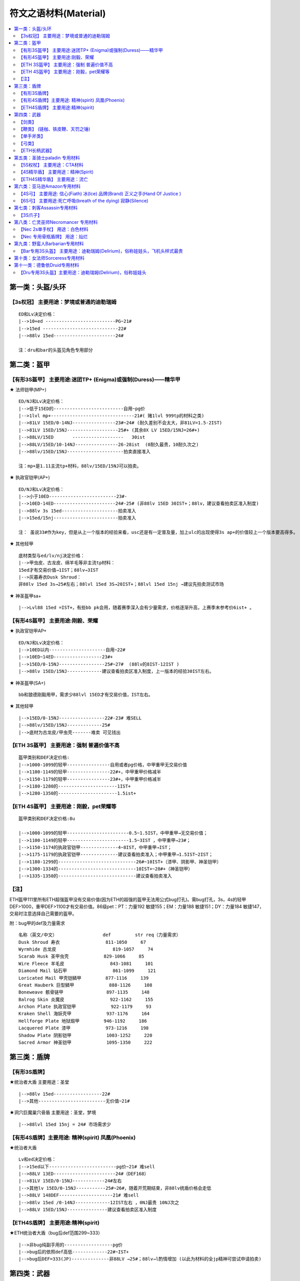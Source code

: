 符文之语材料(Material)
===============================================================================

.. contents::
    :depth: 2
    :local:

第一类：头盔/头环
-------------------------------------------------------------------------------

【3s权冠】   主要用途：梦境或普通的迪勒瑞姆
~~~~~~~~~~~~~~~~~~~~~~~~~~~~~~~~~~~~~~~~~~~~~~~~~~~~~~~~~~~~~~~~~~~~~~~~~~~~~~~
::

    ED和Lv决定价格：
    |-->10+ed --------------------------PG~21#
    |-->15ed ----------------------------22#
    |-->88lv 15ed-----------------------24#

    注：dru和bar的头盔见角色专用部分

第二类：盔甲
-------------------------------------------------------------------------------

【有形3S盔甲】 主要用途:迷团TP+ (Enigma)或强制(Duress)——精华甲
~~~~~~~~~~~~~~~~~~~~~~~~~~~~~~~~~~~~~~~~~~~~~~~~~~~~~~~~~~~~~~~~~~~~~~~~~~~~~~~

★ 法师铠甲(MP+)
::

    ED/NJ和Lv决定价格：
    |-->低于15ED的--------------------------自用~pg价
    |-->1lvl mp+-------------------------------21#( 赌1lvl 999tp的材料之类)
    |-->81LV 15ED/0-14NJ----------------23#~24# (耐久差别不会太大，非81LV=1.5-2IST)
    |-->81LV 15ED/15NJ-------------------25#+ (其余8X LV 15ED/15NJ=26#+)
    |-->88LV/15ED       -------------------   30ist
    |-->88LV/15ED/10-14NJ----------------26-28ist  (0耐久最贵，10耐久次之)
    |-->88lv/15ED/15NJ---------------------拍卖直接准入

    注：mp+是1.11主流tp+材料，88lv/15ED/15NJ可以拍卖。

★ 执政官铠甲(AP+)
::

    ED/NJ和Lv决定价格：
    |-->小于10ED-------------------------23#-
    |-->10ED-14ED-----------------------24#-25# (非88lv 15ED 30IST+；88lv，建议查看拍卖区准入制度)
    |-->88lv 3s 15ed---------------------拍卖准入
    |-->15ed/15nj------------------------拍卖准入

    注： 虽说33#作为key，但是从上一个版本的经验来看，usc还是有一定普及量，加上ulc的出现使得3s ap+的价值较上一个版本要高得多。

★ 其他轻甲
::

    底材类型与ed/lv/nj决定价格：
    |-->甲虫皮、古龙皮、绵羊毛等非主流tp材料：
    15ed才有交易价值→1IST；88lv→3IST
    |-->灰暮寿衣Dusk Shroud：
    非88lv 15ed 3s→25#左右；88lvl 15ed 3S→20IST+；88lvl 15ed 15nj →建议先拍卖测试市场

★ 神圣盔甲sa+
::

    |-->Lvl88 15ed =IST+，有些bb pk会用，随着赛季深入会有少量需求，价格逐渐升高，上赛季末参考价6ist+ 。


【有形4S盔甲】 主要用途:刚毅、荣耀
~~~~~~~~~~~~~~~~~~~~~~~~~~~~~~~~~~~~~~~~~~~~~~~~~~~~~~~~~~~~~~~~~~~~~~~~~~~~~~~

★ 执政官铠甲AP+
::

    ED/NJ和Lv决定价格：
    |-->10ED以内---------------------自用~22#
    |-->10ED~14ED------------------23#+
    |-->15ED/0-15NJ-----------------25#~27#  (88lv的8IST-12IST )
    |-->88lv 15ED/15NJ-------------建议查看拍卖区准入制度，上一版本的经验30IST左右。

★ 神圣盔甲(SA+)
::

    bb和狼德刚毅用甲，需求少88lvl 15ED才有交易价值，IST左右。

★ 其他轻甲
::

    |-->15ED/0-15NJ-----------------22#-23# 难SELL
    |-->88lv/15ED/15NJ-------------25#
    |-->底材为古龙皮/甲虫壳-------难卖 可见钱出

【ETH 3S盔甲】 主要用途：强制 普遍价值不高
~~~~~~~~~~~~~~~~~~~~~~~~~~~~~~~~~~~~~~~~~~~~~~~~~~~~~~~~~~~~~~~~~~~~~~~~~~~~~~~
::

    盔甲类别和DEF决定价格:
    |-->1000-1099的轻甲----------------自用或者pg价格，中甲重甲无交易价值
    |-->1100-1149的轻甲----------------22#+，中甲重甲价格减半
    |-->1150-1179的轻甲----------------23#+，中甲重甲价格减半
    |-->1180-1280的----------------------1IST+
    |-->1280-1350的----------------------1.5ist+

【ETH 4S盔甲】 主要用途：刚毅，pet荣耀等
~~~~~~~~~~~~~~~~~~~~~~~~~~~~~~~~~~~~~~~~~~~~~~~~~~~~~~~~~~~~~~~~~~~~~~~~~~~~~~~
::

    盔甲类别和DEF决定价格:8u

    |-->1000-1099的轻甲-----------------------0.5~1.5IST，中甲重甲→无交易价值；
    |-->1100-1149的轻甲-----------------------1.5~3IST ，中甲重甲→23#；
    |-->1150-1174的执政官铠甲--------------4~8IST，中甲重甲→IST；
    |-->1175-1179的执政官铠甲--------------建议查看拍卖准入；中甲重甲→1.5IST~2IST；
    |-->1180-1299的-----------------------------26#~10IST+（漆甲、阴影甲、神圣铠甲）
    |-->1300-1334的-----------------------------10IST+~28#+（神圣铠甲）
    |-->1335-1350的-----------------------------建议查看拍卖准入

【注】
~~~~~~~~~~~~~~~~~~~~~~~~~~~~~~~~~~~~~~~~~~~~~~~~~~~~~~~~~~~~~~~~~~~~~~~~~~~~~~~

ETH盔甲111里所有ETH超强盔甲没有交易价值(因为ETH的超强的盔甲无法用公式bug打孔)。需bug打孔，3s，4s的轻甲DEF>1000，重甲DEF>1100才有交易价值。86级pet：PT：力量192 敏捷155；EM：力量188 敏捷151；DY：力量184 敏捷147，交易时注意选择自己需要的盔甲。

附：bug甲的def及力量需求
::

    名称（英文/中文）                 def         str req（力量需求）
    Dusk Shroud 寿衣                 811-1050     67
    Wyrmhide 古龙皮                     819-1057     74
    Scarab Husk 圣甲虫壳             829-1066     85
    Wire Fleece 羊毛皮                 843-1081     101
    Diamond Mail 钻石甲                 861-1099     121
    Loricated Mail 甲壳铠鳞甲         877-1116     139
    Great Hauberk 巨型鳞甲             888-1126     108
    Boneweave 骸骨链甲                897-1135     148
    Balrog Skin 炎魔皮                 922-1162     155
    Archon Plate 执政官铠甲             922-1179     93
    Kraken Shell 海妖壳甲             937-1176     164
    Hellforge Plate 地狱煅甲         946-1192     186
    Lacquered Plate 漆甲             973-1216     198
    Shadow Plate 阴影铠甲             1003-1252     220
    Sacred Armor 神圣铠甲             1095-1350     222

第三类：盾牌
-------------------------------------------------------------------------------

【有形3S盾牌】
~~~~~~~~~~~~~~~~~~~~~~~~~~~~~~~~~~~~~~~~~~~~~~~~~~~~~~~~~~~~~~~~~~~~~~~~~~~~~~~

★统治者大盾 主要用途：圣堂
::

    |-->88lv 15ed------------------22#
    |-->其他-------------------------无价值~21#

★洞穴巨魔巢穴骨盾 主要用途：圣堂，梦境
::

    |-->88lvl 15ed 15nj = 24# 市场需求少

【有形4S盾牌】主要用途: 精神(spirit) 凤凰(Phoenix)
~~~~~~~~~~~~~~~~~~~~~~~~~~~~~~~~~~~~~~~~~~~~~~~~~~~~~~~~~~~~~~~~~~~~~~~~~~~~~~~

★统治者大盾
::

    Lv和ed决定价格：
    |-->15ed以下-------------------------pg价~21# 难sell
    |-->88LV 13ED-----------------------24#（DEF168）
    |-->81LV 15ED/0-15NJ------------24#左右
    |-->其他lv 15ED/0-15NJ-----------25#~26#，随着开荒期结束，非88lv统盾价格会走低
    |-->88LV 148DEF--------------------21# 难sell
    |-->88lv 15ed /0-14NJ-------------12IST左右 ，0NJ最贵 10NJ次之
    |-->88LV 15ED/15NJ---------------建议查看拍卖区准入制度

【ETH4S盾牌】 主要用途:精神(spirit)
~~~~~~~~~~~~~~~~~~~~~~~~~~~~~~~~~~~~~~~~~~~~~~~~~~~~~~~~~~~~~~~~~~~~~~~~~~~~~~~

★ETH统治者大盾（bug后def范围299~333）
::

    |-->非bug纯副手用的------------------pg价
    |-->bug后的依照def高低-------------22#~IST+
    |-->bug后DEF=333(JP)--------------非88LV →25#；88lv→l酌情增加 (以此为材料的全jp精神可尝试申请拍卖)

第四类：武器
-------------------------------------------------------------------------------

【剑类】
~~~~~~~~~~~~~~~~~~~~~~~~~~~~~~~~~~~~~~~~~~~~~~~~~~~~~~~~~~~~~~~~~~~~~~~~~~~~~~~

★3S水晶剑 主要用途:新月(Crescent Moon)
::

    |-->普通的PG价
    |-->15/15 15/3=pg价-22# 难sell

★4S水晶剑 主要用途:精神(Spirit)
::

    |-->普通的PG价
    |-->88LV 15ED的22#

★5S水晶剑 主要用途:战争召唤(Call To Arms)
::

    |-->88 5s  sjj=23#
    |-->这类材料ETH与有形的区别不大

★5S幻化之刃Phase Blade 主要用途:悔恨(Grief)
::

    |--> 10ED以内的-------PG价~22#
    |--> 10-14ED-----------23#~24#
    |--> 15ED----------------1.5*24#左右
    |--> 15/15 15/3-------4*24#+(88LV的要多25#左右)　

★ETH4S剑 主要用途:誓约(Oath)
::

    神秘之剑(Cryptic Sword)、巨神之剑(Colossus Sowrd)、巨神之刃(Colossus Blade)、炎魔之刃(Balorg Blade)

    |--> 由于4s ETH 狂战士斧（bar）存在,这些材料交易很少,成交价格一般在22#,视买家.双手剑类由于bb使用时外形比较好看，价格稍高，23#。
    |--> ETH 4s 15ed 3ar神秘之剑(Cryptic Sword)或精华双手剑 可尝试申请拍卖。

★ETH6S剑 主要用途：死亡呼吸
::

    |--> 主要是ETH 6S巨神之刃具有价值 15ed →根据lv 25#~26#+
    |--> 88lv 15ed 3ar→8ist+ 物品较为稀有 根据买家情况价格浮动很大

【鞭类】 (链枷、铁皮鞭、天罚之锤)
~~~~~~~~~~~~~~~~~~~~~~~~~~~~~~~~~~~~~~~~~~~~~~~~~~~~~~~~~~~~~~~~~~~~~~~~~~~~~~~

★[4S鞭类] 主要用途:橡树之心(Heart of the Oak)
::

    |-->普通的PG价
    |-->非88lv 15/15 15/3的22#+
    |-->88LV=22#  15/15 15/3=28#+

    【注】：由于111ulc的存在，ETH链枷基本无交易价值，Oak聚气不能使用，少了些许乐趣或者实用。如实在想交易参考有形材料略减。

★[5S鞭类]主要用途:战争召唤(Call To Arms)
::

    |-->普通的PG价
    |-->15/15 15/3的21# ——难sell　

【单手斧类】
~~~~~~~~~~~~~~~~~~~~~~~~~~~~~~~~~~~~~~~~~~~~~~~~~~~~~~~~~~~~~~~~~~~~~~~~~~~~~~~

★[ETH4S狂战士斧Berserker Axe] 主要用途:誓约(Oath)
::

    |-->非LV88 = 22#
    |-->LV88 = 23#
    |-->15ED = 24#-25#,看LV　

★[有形5S狂战士斧Berserker Axe] 主要用途:末日(Doom)悔恨(Grief)
::

    |-->88LV 5S-------------------------------22#
    |--><10ED---------------------------------22#~25#
    |-->10-14ED-------------------------------26#~27#
    |-->15ED/10~14nj----------------------14*24#+（88lv建议查看拍卖区准入制度）
    |-->15ED/15NJ，15ED/3AR-----------不论lv，建议查看拍卖区准入制度

★[ETH5 S狂战士斧Berserker Axe] 主要用途:死神（Death）
::

    |-->5S 0ed~14ed-----------------1.5~8IST 88lv在普通lv的基础上+2~3IST
    |-->ETH 5S 15ED-----------------不看lv建议查看拍卖区准入制度

★[ETH 6S狂战士斧Berserker Axe] 主要用途:死亡呼吸(Breath Of The Dying)
::

    |-->15ED →24#左右（88LV +24#） 带有3ar在此基础翻倍

    【注】：死亡呼吸(Breath Of The Dying)做的人少，一般都选择极品材料
    按上一个版本的经验，由于key为33#，做botd和last wish的人材料基本是rob，所以该材料极有可能有价无市。

【弓类】
~~~~~~~~~~~~~~~~~~~~~~~~~~~~~~~~~~~~~~~~~~~~~~~~~~~~~~~~~~~~~~~~~~~~~~~~~~~~~~~

查看AMA角色专用部分

【ETH长柄武器】
~~~~~~~~~~~~~~~~~~~~~~~~~~~~~~~~~~~~~~~~~~~~~~~~~~~~~~~~~~~~~~~~~~~~~~~~~~~~~~~

★[ETH 4S长柄武器  主要用途:眼光(Insight)无限(Infinity)骄傲(Pride)原料
::

    【巨神之斧】(Colossus Voulge)
    |-->10ED以内-------------PG价~22#
    |-->11-14ED--------------23#~24#+
    |-->15ED-------------------2*24#左右，15ED 3AR 的→4*24#左右

    【神秘之斧】(Cryptic Axe)
    |-->0~9ED-------------------PG价~23#
    |-->10-13ED----------------23-25#
    |-->14ED---------------------4IST
    |-->15ED---------------------10IST左右
    15/15 15/3=14IST左右 　

    【鲛尾巨斧】(Giant Thresher)
    |-->0~9ED---------------------25#-27#
    |-->10~14ED------------------9~15ist
    |-->15ED------------------------20+IST（88lv 15ED 建议查看拍卖准入）
    |-->满足15ED/15NJ或3AR  建议申请拍卖（炸牛nec的流行，鲛尾wx配合3s头能达到最大DPS）　　

    【镰刀】
    |-->88lv才有交易价值，一般22#+
    |-->88lv 15ED/0-15NJ  双方协商交易，成交价一般大于3IST
    |-->88lv 15ED/3AR  双方协商交易，成交价一般大于3IST

    【锐利之斧】(Thresher)
    |-->0~9ED-----------------PG价-23#
    |-->10-13ED---------------23-25#
    |-->14ED-------------------3IST+
    |-->15ED-------------------5IST左右
    |-->15/15 15/3-----------6IST左右

    【巨长斧】(Great Poleaxe)
    |-->ETH 0S 0ED=1.5ist (88lv 2.5ist)
    |-->81LVETH 4S 0ED=6.5*24#左右 85 86LV=7IST， 88LV=10*24#
    |-->5-11ED=12-20*24#
    |-->12ED以上 建议查看拍卖区准入制度

    【注】：在这里它才是最被认可的长杆武器材料
　

★[ETH 5S长柄武器  主要用途：末日(Doom),遵从(Obedience)
::

    通常选择的顺序会是:巨长斧(Great Poleaxe)>鲛尾巨斧(Giant Thresher)>锐利之斧(Thresher)= 神秘之斧(Cryptic Axe),价格有所浮动
    |-->10ED以内-------------------pg-22#
    |-->10-13ED--------------------22#-23#
    |-->14ED-------------------------24#
    |-->15ED=3*24#（88LV 4*24）
    |-->15ED/3AR（15NJ）=26#（88LV 5*24#）

    【注】： 一般15ed为doom材料88lvl有增值，小于15ed的会被做遵从既然是遵从材料88lvl增值不大，比普通多pg~23#左右

★[6S精华斧头和剑  主要用途：最后希望(last wish)
::

    |-->88LV 15/3 15/15 25#

★[ETH 6S长柄精华武器 主要用途：死亡呼吸(Breath Of The Dying)　
::

    现在做这个的人不多，所以交易更多视买家而定.
    15ED的，战枪(War Pike)、巨长斧(Great Poleaxe)、鬼魂之矛(Ghost spear)等，交易甚少!(只有15ed的有交易价值)
    |-->88LV 15/3 15/15 25#+    随着赛季的进展，价格会有所上升

第五类：圣骑士paladin 专用材料
-------------------------------------------------------------------------------

【5S权杖】  主要用途：CTA材料
~~~~~~~~~~~~~~~~~~~~~~~~~~~~~~~~~~~~~~~~~~~~~~~~~~~~~~~~~~~~~~~~~~~~~~~~~~~~~~~
::

    有价值底子为War Scepter(巨战权杖),Divine Scepter(神属权杖),Caduceus(神使之杖)

    FOH(天堂之拳)+CON (审判) 类型　
    |-->3FOH/1~3 CON 的---------------------10ist+  其中 3FOH/3CON 可以估价区申请领证
    |-->2FOH/1 CON-----------------------------2IST
    |-->2FOH/2CON------------------------------3IST
    |-->2FOH/3 CON-----------------------------6IST
    |-->2FOH/ XCON如是6bo成品------------建议申请拍卖
    |-->1FOH/X CON-----------------------------1ist+

    BH+专注 类型
    |-->3BH 3专注--------------------------------6ist+
    |-->3BH 2专注--------------------------------4ist+
    |-->2BH 3专注--------------------------------2ist+
    注：此类材料通常为cta side bh，副手 smt，最近几个赛季双修pal非常稀少，市场不好，不在放拍

【4S精华盾】  主要用途：精神(Spirit)
~~~~~~~~~~~~~~~~~~~~~~~~~~~~~~~~~~~~~~~~~~~~~~~~~~~~~~~~~~~~~~~~~~~~~~~~~~~~~~~
::

    4S 神圣小盾(Sacred Targe)
    40~44R
    价值较45r而言相对较低 lv影响不大
    |-->40r ed<10--------------------------pg~22#
    |-->40r且ed >10-----------------------23#
    |-->41~43r且ed>10------------------23#~26#，如：43r 15ed的26#+
    |-->44r------------------------------------1IST
    |-->44r 10ed----------------------------26#
    |-->44r 15ed----------------------------27# （lvl 88的+27#+，ed jp的情况下88lvl有所增值）

    45R
    lv,def,ed对价格影响较大 特殊LV看买卖双方需求，价格不低于81LV
    |-->81LV 45r def<130-----------------------3IST
    |-->81LV 45r 130<def<140---------------4IST左右
    |-->81LV 45r 140<def<158---------------4~8IST
    |-->81LV小于10ED 45R----------------------12-15IST
    |-->81LV 11ED-14ED 45R-------------------16-22IST

    【注】：以上相应def 如果lv为88，在原来的基础上+10~16个左右看物品档次
    比如def155+的增加幅度就大，130-的88lvl增值空间就小一些。
    其中lvl88 def>=155建议查看拍卖区准入制度
    45R/15ED不看lv可以直接拍卖，从上一赛季来说，这是稀缺货，必争。
    　
    神圣轻圆盾(Sacred Rondache)
    |-->45R的1~2IST看def, 用的人不多，有价即出
    |-->45r15ed价格参考小盾ST44r15ed的，未必有后者好用，如果当时pal盾牌市场需求大建议先到估价区估价。

    其他pal盾
    |-->库拉斯特之盾&撒卡兰姆盾牌&旋风盾 因为需求较高价格在上面两种盾的1/4或更少。

【ETH4S精华盾】  主要用途：流亡
~~~~~~~~~~~~~~~~~~~~~~~~~~~~~~~~~~~~~~~~~~~~~~~~~~~~~~~~~~~~~~~~~~~~~~~~~~~~~~~
::

    流亡材料历来变动较大，没把握请直接去估价区

    注：35r-38r 库拉斯特盾无交易价值，旋风盾、神圣小盾、撒卡兰姆、神圣轻圆盾一般自用，def很好1IST
    45RES/DEF>=330的神圣小盾，45RES/DEF>=430、44RES/DEF>=480的旋风盾都是拍卖直接准入
    其他品质好的材料88lvl价格适当增加50%左右，也可以视市场情况到估价区申请领证试试
    40+r的,def>495的旋风盾和def>425的撒盾，建议估价申请拍卖

4R类  RES固定时，价格看def
::

    ═══════════════════════════════════════════════════════════════════════════════════════════
                旋风盾                  神圣小盾     撒卡兰姆    神圣轻圆盾      库拉斯特
    ───────────────────────────────────────────────────────────────────────────────────────────
    39r         2IST~15IST             1IST        2 IST      23#            22#
    40r         5~25IST(DEF<495)       2~6IST      2~7IST     1~3IST         IST
    41r~44r     10~40IST(DEF<495)      6~10IST     7~12IST    3~6IST         IST~25#
    45r         建议拍卖                16IST+      16IST+     10IST+         3IST+（全jp建议拍卖）
    ═══════════════════════════════════════════════════════════════════════════════════════════


ED类 ED固定时，价格看def
::

    ═══════════════════════════════════════════════════════════════════════════════════════════
                旋风盾                  神圣小盾     撒卡兰姆    神圣轻圆盾      库拉斯特
    ───────────────────────────────────────────────────────────────────────────────────────────
    55ed-58ed   自用~1ist               自用~1ist   自用~1ist    自用~1ist      无价值
    59ed        1+IST                   1IST       1IST+        1IST-         pg
    60ed        5~20IST(DEF<495)        1~3IST     1~4IST       1~2IST        pg
    61ed~65ed   10~30IST(DEF<495)       3~13IST    4~14IST      2~12IST       pg~23#
    ═══════════════════════════════════════════════════════════════════════════════════════════

    【注】：ED>=63/DEF>=480/4S、ED>=60/DEF>=500/4S的旋风盾拍卖直接准入
    其他品质好的材料88lvl价格适当增加50%左右
    60+ed的,def>495的旋风盾和def>425的撒盾，建议估价申请拍卖。
    流亡4r或ed不jp但def很好的价格走高，4red不jp，防御还垃圾难sell

附：pal精华盾牌bug打孔后的def范围
::

    英/中名称                    def         str需求
    Sacred Targe 神圣小盾        283-355      86
    Sacred Rondache 神圣轻圆盾   310-369      109
    Kurast Shield 库拉斯特盾     346-387      124
    Zakarum Shield 萨卡兰姆盾    379-433      142
    Vortex Shield 旋风盾         409-505      148

第六类：亚马逊Amazon专用材料
-------------------------------------------------------------------------------

【4S弓】  主要用途: 信心(Fiath) 冰(Ice) 品牌(Brand) 正义之手(Hand Of Justice )
~~~~~~~~~~~~~~~~~~~~~~~~~~~~~~~~~~~~~~~~~~~~~~~~~~~~~~~~~~~~~~~~~~~~~~~~~~~~~~~

★阴影弓(show dow bow)
::

    |-->81LV 4S 15ED--------------1.5*24#左右  非81LV 4S 15ED=25#
    |-->LV88 4S 15ED--------------26#               非88LV4S 15ED/3AR=4*24#左右
    |-->88lv 15ed/3ar---------------16IST+，可查看拍卖准入制度

★巨弓(Great Bow) 4s或无孔
::

    |-->给Pet用,15ed→22#

★大院长之弓(Grand Matron Bow) 最受欢迎的材料
::

    |-->3skill 10ed~13ed----------------6~8ist
    |-->3skill 14ed-------------------------10*24#+
    |-->3skill/15ED 0~3ar---------------不论lv，建议查看拍卖准入制度

★女族长之弓(Matriarchal Bow) 用的人比较少
::

    |-->3弓技能15ed-----------------------4IST 难sell，非jp的基本自用。
    |-->88LV 3弓技能15ed 3AR---------8IST+


【6S弓】 主要用途:死亡呼吸(breath of the dying) 寂静(Silence)
~~~~~~~~~~~~~~~~~~~~~~~~~~~~~~~~~~~~~~~~~~~~~~~~~~~~~~~~~~~~~~~~~~~~~~~~~~~~~~~

★九头蛇弓(Hydra Bow) 十字军弓(Crusader Bow)
::

    |-->15ED/3AR---------------------------23# 难sell

第七类：刺客Assassin专用材料
-------------------------------------------------------------------------------

【3S爪子】
~~~~~~~~~~~~~~~~~~~~~~~~~~~~~~~~~~~~~~~~~~~~~~~~~~~~~~~~~~~~~~~~~~~~~~~~~~~~~~~

各项代码简介：
::

    ls=雷光守卫
    mb=心灵爆震
    df=飞龙在天
    wb=武器格挡
    wof=火焰复生
    venom=毒牙
    bs=刀刃之盾
    sm=影子大师
    fade=能量消解

★混沌材料 以近身刃为准，近身剪价格在近身刃的60%-70%
::

    |-->1-3df/3mb/3ls-------------------申请拍卖，价格估计在30IST+
    |-->1-3df/2mb/3ls-------------------申请拍卖，价格27#+
    |-->1-3df/1mb/3ls-------------------2-3IST
    |-->1-3df/3wb/3ls-------------------申请拍卖
    |-->1-3df/2wb/3ls-------------------5-7IST
    |-->1-3df/3ls/1-3wof---------------2-4IST
    |-->1-3df/3ls/1-3sm-----------------4-6IST
    |-->3ls/3mb----------------------------2IST

★狂怒材料
::

    |-->3mb/3ls/2-3wb------------------------申请拍卖 3mb/3ls/3wb的，预计价格31#+
    |-->3mb/3ls/3venom----------------------申请拍卖
    |-->3ls/3wb/1-3sm-------------------------申请拍卖
    |-->3ls/2wb/2mb---------------------------27#+，申请拍卖
    |-->3ls/2mb/1-3sm-------------------------27#左右
    |-->3ls/2wb/1-3sm-------------------------6IST 左右

    注：对于 2mb 带ed的 爪子材料，拍卖也可适当放宽

★怨恨(Malice)材料：符文爪(Runic Talons)
::

    当然由于很便宜，没有暴怒(Fury)那样严苛，可以随便做，一般有3个技能均有用，或者有用技能的值达到5的爪子就可以做
    以上仅做为参考，ASN爪的技能问题比较复杂，具体材料如果遇到不清楚的还是请到估价区或asn专区

第八类：亡灵巫师Necromancer 专用材料
-------------------------------------------------------------------------------

【Nec 2s单手杖】 用途：白色材料
~~~~~~~~~~~~~~~~~~~~~~~~~~~~~~~~~~~~~~~~~~~~~~~~~~~~~~~~~~~~~~~~~~~~~~~~~~~~~~~

除了考虑Duel时候为了追求dam而选择white, 其他时候Nec 很少考虑使用white 一般的白色有价无市。

影响骨系材料价格：骨矛(Bone Spear)骨魂(Bone Spiritr)降低抵抗 (Lower ResIST)剧毒新星(Poison Nova)

★骨矛/魂 类
::

    |-->3骨矛 3骨魂---------------------------26# +
    |-->3骨矛 3骨魂 1-3衰老---------------申请拍卖

★3骨矛类
::

    |-->3骨矛 2骨魂---------------------------------24#
    |-->3骨矛 1骨魂---------------------------------22#

★3骨魂类
::

    |-->3骨魂 2骨矛---------------------------------23#
    注：1.11由于BUG鞋的修复，骨NEC数量锐减，辅助PVC技能也由于骨招的没落而失去市场）

★3剧毒类 该白色为破隐的替代品，价格不高但是实用性较强，只有3剧毒有价值
::

    |-->3剧毒----------------------------------------21#
    |-->3剧毒 1-2降低抵抗----------------------22#
    |-->3剧毒 3降低抵抗-------------------------23#
    |-->3剧毒 3降低抵抗 + 重生/召唤抵抗/吸引/微暗/迷乱/衰老→25#

【Nec 专用骨瓶盾牌】  用途：灿烂
~~~~~~~~~~~~~~~~~~~~~~~~~~~~~~~~~~~~~~~~~~~~~~~~~~~~~~~~~~~~~~~~~~~~~~~~~~~~~~~

★副手灿烂材料
::

    降抗（LR）/衰老(DEC) 为基础的低需求盾
    |-->1 - 2LR/衰老----------------------------------22#
    |-->3LR/衰老---------------------------------------23#+
    |-->3LR/衰老/迷乱or 吸引or微暗-------------26#+      技能都是3的→可以申请拍卖

★副手灿烂材料
::

    该盾是毒招或是招毒双修NEC使用，双修NEC的分析见：中产进化版招毒NEC
    只有满足3剧毒新星(PN)/降抗(LR) 的盾才有价值
    |-->3PN/1-3LR---------------------------------------22#~24#
    |-->3PN/LR/召唤抵抗or 石魔支配or衰老------3 IST
    |-->3PN/LR/重生 6 IST +

    【注】：召唤抵抗 石魔支配 重生 的等级对价格有一定影响，衰老和降低抵抗的等级对价格影响较小。

备注

1. 在111版本，因为聚气bug的修复，材料带骨牢技能不影响使用。
2. 在起增值技能的情况下，降低抵抗(Lower ResIST)比 衰老(Decrepify) 便宜 22#-24#
3. 法杖(Wand)烧焦之杖(Burnt Wand)和紫杉之杖(Yew Wand)这三种是1孔.不用考虑了


第九类：野蛮人Barbarian专用材料
-------------------------------------------------------------------------------



【Bar专用3S头盔】  主要用途：迪勒瑞姆(Delirium)，俗称娃娃头，飞机头样式最贵
~~~~~~~~~~~~~~~~~~~~~~~~~~~~~~~~~~~~~~~~~~~~~~~~~~~~~~~~~~~~~~~~~~~~~~~~~~~~~~~
::

    |-->3bo--------------------------21#-22#
    |-->3bo/3Shout---------------23#-24#左右
    |-->3bo/3Shout/3BC---------25#-26#左右

    注：
    bo         战斗体制
    Shout      大叫
    BC         战斗指挥

第十类：女法师Sorceress专用材料
-------------------------------------------------------------------------------

[白色无孔次元Dimensional Shard]--------------21#
::

    【注】：这个不是拿来打孔做神符之语的，这个是无需打孔拿来给恰西进行任务注入的，注入后可以洗。
    收的人少，来源基本是靠ROB，权当作洗CY的科普吧。

[1s~3s次元Dimensional Shard]------------------21#~22#
::

    【注】：这个同样不是拿来做神符之语毒液（Venom）的。

注意到两个合成公式：
::

    3 普通宝石（方形那种） + 1 带孔武器 (任何类型) = 1 带孔蓝色武器，新武器类型相同，属性全变，ilvl30，孔数1-2，
    3 碎裂宝石 + 1 魔法武器 = 带孔蓝色武器。新武器类型相同，属性全变，ilvl25，孔数1-2。

次元碎片在lv很低的情况下，依然有足够高的最大词缀等级，——相比众所周知的3pg洗gc，这个公式成本要低得多。

关于洗出的技能可以简单对照以下简表。

**附表**
::

    关于stuffmod假设sor的技能编号如下：
    编号   技能
    1 sor Fire Bolt
    2 sor Warmth
    3 sor Charged Bolt
    4 sor Ice Bolt
    5 sor Frozen Armor
    6 sor Inferno
    7 sor Static Field
    8 sor Telekinesis
    9 sor Frost Nova
    10 sor Ice Blast
    11 sor Blaze
    12 sor Fire Ball
    13 sor Nova
    14 sor Lightning
    15 sor Shiver Armor
    16 sor Fire Wall
    17 sor Enchant
    18 sor Chain Lightning
    19 sor Teleport
    20 sor Glacial Spike
    21 sor Meteor
    22 sor Thunder Storm
    23 sor Energy Shield
    24 sor Blizzard
    25 sor Chilling Armor
    26 sor Fire Mastery
    27 sor Hydra
    28 sor Lightning Mastery
    29 sor Frozen Orb
    30 sor Cold Mastery
    那么：
    物品等级ilvl=01~11时, 可能出现01号技能~10号技能;
    物品等级ilvl=12~18时, 可能出现01号技能~15号技能;
    物品等级ilvl=19~24时, 可能出现01号技能~20号技能;
    物品等级ilvl=25~36时, 可能出现06号技能~25号技能;
    物品等级ilvl=37~99时, 可能出现11号技能~30号技能;
    注: 劣质物品不会出现21号技能~30号技能

第十一类：德鲁依Druid专用材料
-------------------------------------------------------------------------------

【Dru专用3S头盔】主要用途：迪勒瑞姆(Delirium)，俗称娃娃头
~~~~~~~~~~~~~~~~~~~~~~~~~~~~~~~~~~~~~~~~~~~~~~~~~~~~~~~~~~~~~~~~~~~~~~~~~~~~~~~
::

    |-->3橡树(oak) 3狼獾(how光环)---------------------------------23#
    |-->或者马戏团dru相关技能。有用技能总数超过6的--------22#~23#
    |-->3 3 3 9个全有用技能的去估价区估价。

    注：dru专用头盔纯属娱乐，在此写出仅供参考。